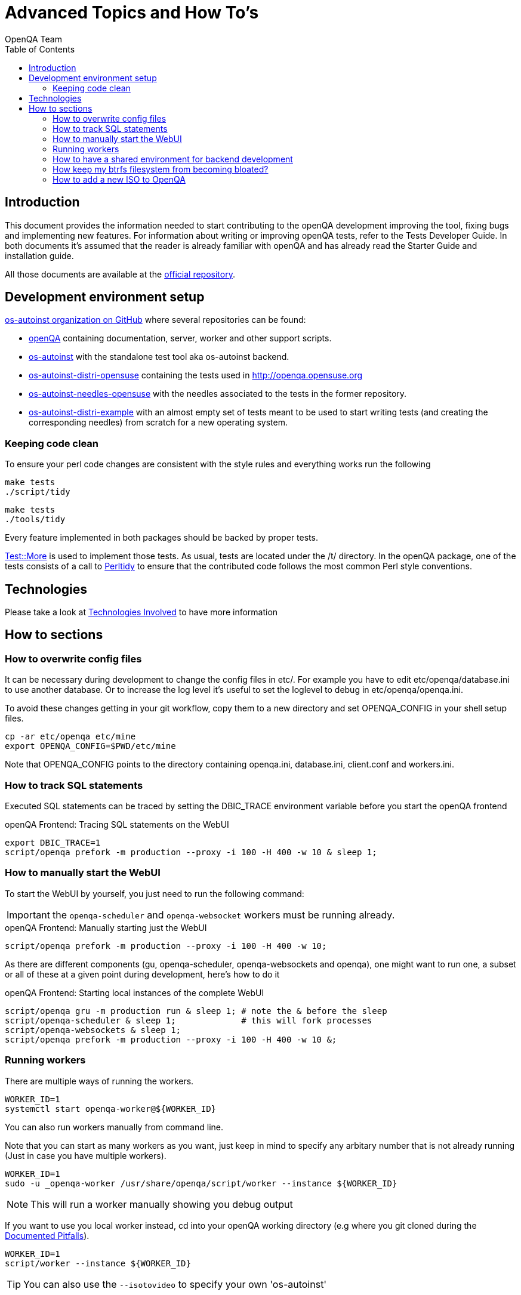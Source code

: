 
= Advanced Topics and How To's
:toc: left
:toclevels: 6
:author: OpenQA Team
:dev-walkthrough: link:DevWalkthrough.asciidoc[Documented Pitfalls]

== Introduction

This document provides the information needed to start contributing to the
openQA development improving the tool, fixing bugs and implementing new
features. For information about writing or improving openQA tests, refer to the
Tests Developer Guide. In both documents it's assumed that the reader is already
familiar with openQA and has already read the Starter Guide and installation guide.

All those documents are available at the https://github.com/os-autoinst/openQA[official repository].

== Development environment setup

https://github.com/os-autoinst[os-autoinst organization on GitHub] where several
repositories can be found:

* https://github.com/os-autoinst/openQA[openQA] containing documentation,
  server, worker and other support scripts.
* https://github.com/os-autoinst/os-autoinst[os-autoinst] with the standalone
  test tool aka os-autoinst backend.
* https://github.com/os-autoinst/os-autoinst-distri-opensuse[os-autoinst-distri-opensuse]
  containing the tests used in http://openqa.opensuse.org
* https://github.com/os-autoinst/os-autoinst-needles-opensuse[os-autoinst-needles-opensuse]
  with the needles associated to the tests in the former repository.
* https://github.com/os-autoinst/os-autoinst-distri-example[os-autoinst-distri-example]
  with an almost empty set of tests meant to be used to start writing tests (and
  creating the corresponding needles) from scratch for a new operating system.

[[keeping-code-clean]]
=== Keeping code clean

To ensure your perl code changes are consistent with the style rules and everything works run the following

[caption="Within os-autoinst"]
----
make tests
./script/tidy
----

[caption="Within openQA"]
----
make tests
./tools/tidy
----

Every feature implemented in both packages should be backed by proper tests.

http://perldoc.perl.org/Test/More.html[Test::More] is used to implement those
tests. As usual, tests are located under the +/t/+ directory. In the openQA
package, one of the tests consists of a call to
http://perltidy.sourceforge.net/[Perltidy] to ensure that the contributed code
follows the most common Perl style conventions.

[[technologies-used]]
== Technologies
:technologies: <<Contributing.asciidoc#technologies,Technologies Involved>>

Please take a look at {technologies} to have more information

== How to sections

=== How to overwrite config files

It can be necessary during development to change the config files in +etc/+.
For example you have to edit etc/openqa/database.ini to use another database.
Or to increase the log level it's useful to set the loglevel to debug in
etc/openqa/openqa.ini.

To avoid these changes getting in your git workflow, copy them to a new
directory and set OPENQA_CONFIG in your shell setup files.

----
cp -ar etc/openqa etc/mine
export OPENQA_CONFIG=$PWD/etc/mine
----

Note that OPENQA_CONFIG points to the directory containing openqa.ini, database.ini,
client.conf and workers.ini.

=== How to track SQL statements

Executed SQL statements can be traced by setting the +DBIC_TRACE+ environment
variable before you start the openQA frontend

[caption="openQA Frontend: "]
.Tracing SQL statements on the WebUI
[source,bash]
----
export DBIC_TRACE=1
script/openqa prefork -m production --proxy -i 100 -H 400 -w 10 & sleep 1;
----

=== How to manually start the WebUI

To start the WebUI by yourself, you just need to run the following command:

IMPORTANT: the `openqa-scheduler` and `openqa-websocket` workers must be running already.

[caption="openQA Frontend: "]
.Manually starting just the WebUI
[source,bash]
----
script/openqa prefork -m production --proxy -i 100 -H 400 -w 10;
----

As there are different components (gu, openqa-scheduler, openqa-websockets and openqa),
one might want to run one, a subset or all of these at a given point during development,
here's how to do it

[caption="openQA Frontend: "]
.Starting local instances of the complete WebUI
[source,bash]
----
script/openqa gru -m production run & sleep 1; # note the & before the sleep
script/openqa-scheduler & sleep 1;             # this will fork processes
script/openqa-websockets & sleep 1;
script/openqa prefork -m production --proxy -i 100 -H 400 -w 10 &;
----

=== Running workers

There are multiple ways of running the workers.

[source,bash]
----
WORKER_ID=1
systemctl start openqa-worker@${WORKER_ID}
----

You can also run workers manually from command line.

Note that you can start as many workers as you want, just keep in mind to specify any arbitary number that is not
already running (Just in case you have multiple workers).

[source,bash]
----
WORKER_ID=1
sudo -u _openqa-worker /usr/share/openqa/script/worker --instance ${WORKER_ID}
----

NOTE: This will run a worker manually showing you debug output

If you want to use you local worker instead, cd into your openQA working directory
(e.g where you git cloned during the {dev-walkthrough}).

[source,bash]
----
WORKER_ID=1
script/worker --instance ${WORKER_ID}
----

TIP: You can also use the `--isotovideo` to specify your own 'os-autoinst'

=== How to have a shared environment for backend development

This is a tricky setup that can help to speed up development if you're working on the backend (os-autoinst)
but will also lead you to trouble in some cases... However, to have such environment you should:

. Create a group (say *openqa*) to be shared between _geekotest_, __openqa-worker_,
  and your own user or the one you use for development.
. Add _geekotest_, __openqa-worker_, and your user to the group previously created.
. Set group permissions `rwx` (read, write, execute) to `/var/lib/openqa`
. Optional: if you have spare space or partition, you could bind-mount
 `/var/lib/openqa` on a different location or via NFS (specially
 `/var/lib/openqa/share`) so you do not run into trouble if you are
 using btrfs and have snapshots enabled.

[source,sh]
----
groupadd openqa
usermod -G openqa -a geekotest
usermod -G openqa -a _openqa-worker
usermod -G openqa -a ${USER}
chmod -R g+rwx /var/lib/openqa
chgrp -R openqa /var/lib/openqa
----

=== How keep my btrfs filesystem from becoming bloated?

See step No. 4 of <<How to have a shared environment for backend development>>

=== How to add a new ISO to OpenQA

Download your ISO to /var/lib/openqa/factory/iso
wget http://download.suse.de/install/openSUSE-UNTESTED/openSUSE-Tumbleweed-DVD-x86_64-Snapshot20161113-Media.iso


script/client isos post DISTRI=opensuse VERSION=Snapshot20161113 ISO=openSUSE-Tumbleweed-DVD-x86_64-Snapshot20161113-Media.iso ARCH=x86_64 FLAVOR=DVD

If you are not using localhost in your client.ini file, then you must specify: --host deimos.suse.de
